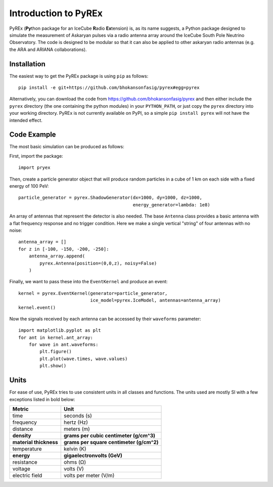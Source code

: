 Introduction to PyREx
=====================

PyREx (\ **Py**\ thon package for an IceCube **R**\ adio **Ex**\ tension) is, as its name suggests, a Python package designed to simulate the measurement of Askaryan pulses via a radio antenna array around the IceCube South Pole Neutrino Observatory.
The code is designed to be modular so that it can also be applied to other askaryan radio antennas (e.g. the ARA and ARIANA collaborations).


Installation
------------

The easiest way to get the PyREx package is using ``pip`` as follows::

    pip install -e git+https://github.com/bhokansonfasig/pyrex#egg=pyrex

Alternatively, you can download the code from https://github.com/bhokansonfasig/pyrex and then either include the ``pyrex`` directory (the one containing the python modules) in your ``PYTHON_PATH``, or just copy the ``pyrex`` directory into your working directory.
PyREx is not currently available on PyPI, so a simple ``pip install pyrex`` will not have the intended effect.


Code Example
------------

The most basic simulation can be produced as follows:

First, import the package::

    import pryex

Then, create a particle generator object that will produce random particles in  a cube of 1 km on each side with a fixed energy of 100 PeV::

    particle_generator = pyrex.ShadowGenerator(dx=1000, dy=1000, dz=1000,
                                               energy_generator=lambda: 1e8)

An array of antennas that represent the detector is also needed. The base ``Antenna`` class provides a basic antenna with a flat frequency response and no trigger condition. Here we make a single vertical "string" of four antennas with no noise::

    antenna_array = []
    for z in [-100, -150, -200, -250]:
        antenna_array.append(
            pyrex.Antenna(position=(0,0,z), noisy=False)
        )

Finally, we want to pass these into the ``EventKernel`` and produce an event::

    kernel = pyrex.EventKernel(generator=particle_generator,
                               ice_model=pyrex.IceModel, antennas=antenna_array)
    kernel.event()

Now the signals received by each antenna can be accessed by their ``waveforms`` parameter::

    import matplotlib.pyplot as plt
    for ant in kernel.ant_array:
        for wave in ant.waveforms:
            plt.figure()
            plt.plot(wave.times, wave.values)
            plt.show()


Units
-----

For ease of use, PyREx tries to use consistent units in all classes and functions. The units used are mostly SI with a few exceptions listed in bold below:

======================= ========================================
Metric                  Unit
======================= ========================================
time                    seconds (s)
frequency               hertz (Hz)
distance                meters (m)
**density**             **grams per cubic centimeter (g/cm^3)**
**material thickness**  **grams per square centimeter (g/cm^2)**
temperature             kelvin (K)
**energy**              **gigaelectronvolts (GeV)**
resistance              ohms (Ω)
voltage                 volts (V)
electric field          volts per meter (V/m)
======================= ========================================
